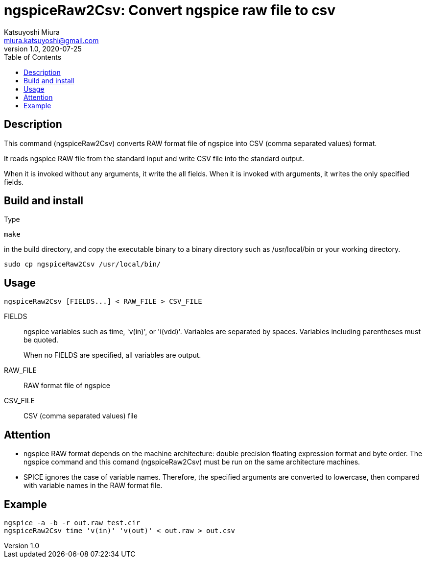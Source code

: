 = ngspiceRaw2Csv: Convert ngspice raw file to csv
Katsuyoshi Miura <miura.katsuyoshi@gmail.com>
v1.0, 2020-07-25
:toc:
:imagesdir: Images

== Description

This command (ngspiceRaw2Csv) converts RAW format file of ngspice into CSV (comma separated values) format.

It reads ngspice RAW file from the standard input and write CSV file into the standard output.

When it is invoked without any arguments, it write the all fields.  When it is invoked with arguments, it writes the only specified fields.

== Build and install

Type

 make

in the build directory, and copy the executable binary to a binary directory such as /usr/local/bin or your working directory.

 sudo cp ngspiceRaw2Csv /usr/local/bin/

== Usage

 ngspiceRaw2Csv [FIELDS...] < RAW_FILE > CSV_FILE

FIELDS:: ngspice variables such as time, 'v(in)', or 'i(vdd)'.  Variables are separated by spaces.  Variables including parentheses must be quoted.
+
When no FIELDS are specified, all variables are output.

RAW_FILE:: RAW format file of ngspice

CSV_FILE:: CSV (comma separated values) file

== Attention

* ngspice RAW format depends on the machine architecture: double precision floating expression format and byte order.  The ngspice command and this comand (ngspiceRaw2Csv) must be run on the same architecture machines.

* SPICE ignores the case of variable names.  Therefore, the specified arguments are converted to lowercase, then compared with variable names in the RAW format file.

== Example

 ngspice -a -b -r out.raw test.cir
 ngspiceRaw2Csv time 'v(in)' 'v(out)' < out.raw > out.csv




